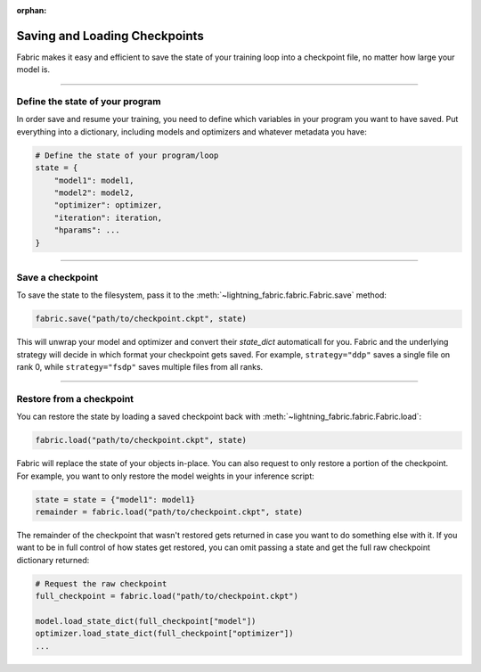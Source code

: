 :orphan:

##############################
Saving and Loading Checkpoints
##############################

Fabric makes it easy and efficient to save the state of your training loop into a checkpoint file, no matter how large your model is.

----


********************************
Define the state of your program
********************************

In order save and resume your training, you need to define which variables in your program you want to have saved.
Put everything into a dictionary, including models and optimizers and whatever metadata you have:

.. code-block:: python

    # Define the state of your program/loop
    state = {
        "model1": model1,
        "model2": model2,
        "optimizer": optimizer,
        "iteration": iteration,
        "hparams": ...
    }


----


*****************
Save a checkpoint
*****************

To save the state to the filesystem, pass it to the :meth:`~lightning_fabric.fabric.Fabric.save` method:

.. code-block:: python

    fabric.save("path/to/checkpoint.ckpt", state)

This will unwrap your model and optimizer and convert their `state_dict` automaticall for you.
Fabric and the underlying strategy will decide in which format your checkpoint gets saved.
For example, ``strategy="ddp"`` saves a single file on rank 0, while ``strategy="fsdp"`` saves multiple files from all ranks.


----


*************************
Restore from a checkpoint
*************************

You can restore the state by loading a saved checkpoint back with :meth:`~lightning_fabric.fabric.Fabric.load`:

.. code-block:: python

    fabric.load("path/to/checkpoint.ckpt", state)

Fabric will replace the state of your objects in-place.
You can also request to only restore a portion of the checkpoint.
For example, you want to only restore the model weights in your inference script:

.. code-block:: python

    state = state = {"model1": model1}
    remainder = fabric.load("path/to/checkpoint.ckpt", state)

The remainder of the checkpoint that wasn't restored gets returned in case you want to do something else with it.
If you want to be in full control of how states get restored, you can omit passing a state and get the full raw checkpoint dictionary returned:

.. code-block:: python

    # Request the raw checkpoint
    full_checkpoint = fabric.load("path/to/checkpoint.ckpt")

    model.load_state_dict(full_checkpoint["model"])
    optimizer.load_state_dict(full_checkpoint["optimizer"])
    ...

